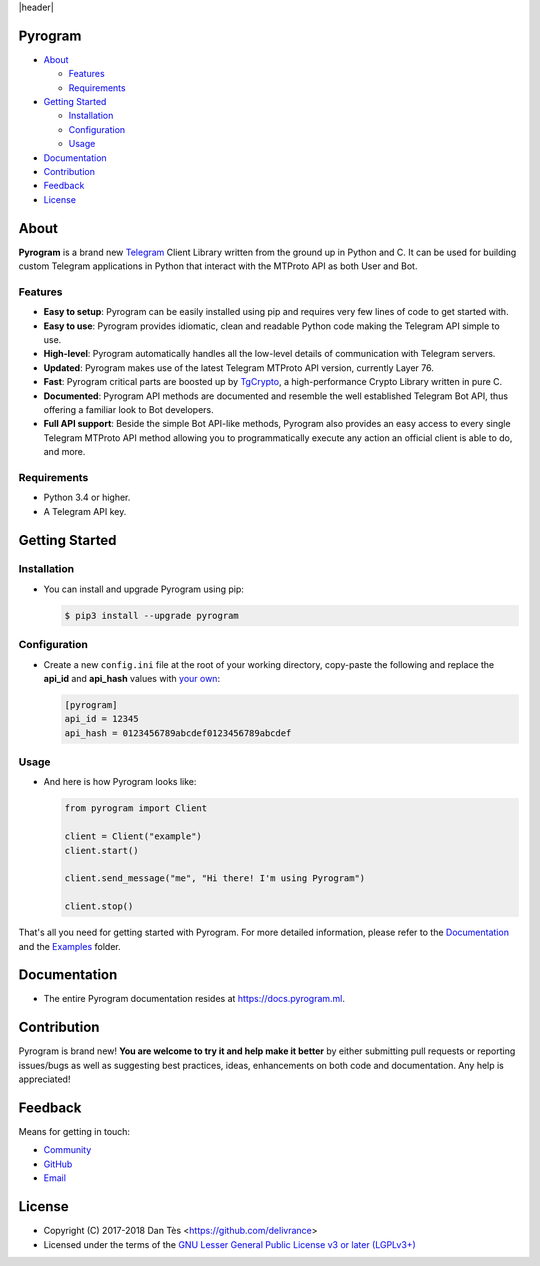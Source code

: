 |header|

Pyrogram |twitter|
==================

-   `About`_

    -   `Features`_

    -   `Requirements`_

-   `Getting Started`_
    
    -   `Installation`_
    
    -   `Configuration`_
    
    -   `Usage`_

-   `Documentation`_

-   `Contribution`_

-   `Feedback`_

-   `License`_


About
=====

**Pyrogram** is a brand new Telegram_ Client Library written from the ground up in Python and C. It can be used for building
custom Telegram applications in Python that interact with the MTProto API as both User and Bot.

Features
--------

-   **Easy to setup**: Pyrogram can be easily installed using pip and requires very few lines of code to get started with.
    
-   **Easy to use**: Pyrogram provides idiomatic, clean and readable Python code making the Telegram API simple to use.

-   **High-level**: Pyrogram automatically handles all the low-level details of communication with Telegram servers.

-   **Updated**: Pyrogram makes use of the latest Telegram MTProto API version, currently Layer 76.

-   **Fast**: Pyrogram critical parts are boosted up by `TgCrypto`_, a high-performance Crypto Library written in pure C.
    
-   **Documented**: Pyrogram API methods are documented and resemble the well established Telegram Bot API,
    thus offering a familiar look to Bot developers.

-   **Full API support**: Beside the simple Bot API-like methods, Pyrogram also provides an easy access to every single
    Telegram MTProto API method allowing you to programmatically execute any action an official client is able to do, and more.


Requirements
------------

-   Python 3.4 or higher.

-   A Telegram API key.
    

Getting Started
===============

Installation
------------

-   You can install and upgrade Pyrogram using pip:

    .. code:: shell

        $ pip3 install --upgrade pyrogram

Configuration
-------------

-   Create a new ``config.ini`` file at the root of your working directory, copy-paste
    the following and replace the **api_id** and **api_hash** values with `your own`_:

    .. code:: ini

        [pyrogram]
        api_id = 12345
        api_hash = 0123456789abcdef0123456789abcdef

Usage
-----

-   And here is how Pyrogram looks like:

    .. code:: python

        from pyrogram import Client

        client = Client("example")
        client.start()

        client.send_message("me", "Hi there! I'm using Pyrogram")

        client.stop()
    
That's all you need for getting started with Pyrogram. For more detailed information,
please refer to the Documentation_ and the Examples_ folder.


Documentation
=============

- The entire Pyrogram documentation resides at https://docs.pyrogram.ml.


Contribution
============

Pyrogram is brand new! **You are welcome to try it and help make it better** by either submitting pull
requests or reporting issues/bugs as well as suggesting best practices, ideas, enhancements on both code
and documentation. Any help is appreciated!


Feedback
========

Means for getting in touch:

-   `Community`_
-   `GitHub`_
-   `Email`_


License
=======

-   Copyright (C) 2017-2018 Dan Tès <https://github.com/delivrance>

-   Licensed under the terms of the
    `GNU Lesser General Public License v3 or later (LGPLv3+)`_
    

.. _`Telegram`: https://telegram.org/

.. _`your own`: https://docs.pyrogram.ml/start/ProjectSetup#api-keys

.. _`Examples`: https://github.com/pyrogram/pyrogram/blob/master/examples/README.md

.. _`Community`: https://t.me/PyrogramChat

.. _`bot-like`: https://core.telegram.org/bots/api#available-methods

.. _`GitHub`: https://github.com/pyrogram/pyrogram/issues

.. _`Email`: admin@pyrogram.ml

.. _TgCrypto: https://github.com/pyrogram/tgcrypto

.. _`GNU Lesser General Public License v3 or later (LGPLv3+)`: COPYING.lesser

.. |header| raw:: html

    <h1 align="center">
        <a href="https://github.com/pyrogram/pyrogram">
            <div><img src="https://media.pyrogram.ml/images/icon.png" alt="Pyrogram Icon"></div>
            <div><img src="https://media.pyrogram.ml/images/label.png" alt="Pyrogram Label"></div>
        </a>
    </h1>

    <p align="center">
        <b>Telegram MTProto API Client Library for Python</b>
        
        <br>
        <a href="https://github.com/pyrogram/pyrogram/releases/latest">
            Download
        </a>
        •
        <a href="https://docs.pyrogram.ml">
            Documentation
        </a>
        •
        <a href="https://t.me/PyrogramChat">
            Community
        </a>
        <br><br>
        <a href="compiler/api/source/main_api.tl">
            <img src="https://media.pyrogram.ml/images/scheme.svg"
                alt="Scheme Layer 76">
        </a>
        <a href="https://github.com/pyrogram/tgcrypto">
            <img src="https://media.pyrogram.ml/images/tgcrypto.svg"
                alt="TgCrypto">
        </a>
    </p>

.. |twitter| image:: https://img.shields.io/twitter/url/http/shields.io.svg?style=social
    :target: https://twitter.com/intent/tweet?text=Build your own custom Telegram client with Pyrogram: https://github.com/pyrogram/pyrogram #telegram #python #pyrogram

.. |logo| image:: https://pyrogram.ml/images/logo.png
    :target: https://pyrogram.ml
    :alt: Pyrogram

.. |description| replace:: **Telegram MTProto API Client Library for Python**

.. |scheme| image:: https://www.pyrogram.ml/images/scheme.svg
    :target: compiler/api/source/main_api.tl
    :alt: Scheme Layer 76

.. |tgcrypto| image:: https://www.pyrogram.ml/images/tgcrypto.svg
    :target: https://github.com/pyrogram/tgcrypto
    :alt: TgCrypto
